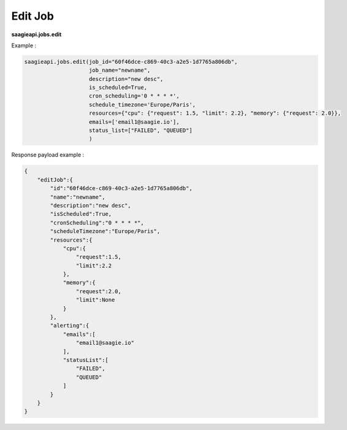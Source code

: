 .. _edit job

Edit Job
--------

**saagieapi.jobs.edit**

Example :

.. code:: python

   saagieapi.jobs.edit(job_id="60f46dce-c869-40c3-a2e5-1d7765a806db",
                       job_name="newname",
                       description="new desc",
                       is_scheduled=True,
                       cron_scheduling='0 * * * *',
                       schedule_timezone='Europe/Paris',
                       resources={"cpu": {"request": 1.5, "limit": 2.2}, "memory": {"request": 2.0}},
                       emails=['email1@saagie.io'],
                       status_list=["FAILED", "QUEUED"]
                       )

Response payload example :

.. code:: python

   {
       "editJob":{
           "id":"60f46dce-c869-40c3-a2e5-1d7765a806db",
           "name":"newname",
           "description":"new desc",
           "isScheduled":True,
           "cronScheduling":"0 * * * *",
           "scheduleTimezone":"Europe/Paris",
           "resources":{
               "cpu":{
                   "request":1.5,
                   "limit":2.2
               },
               "memory":{
                   "request":2.0,
                   "limit":None
               }
           },
           "alerting":{
               "emails":[
                   "email1@saagie.io"
               ],
               "statusList":[
                   "FAILED",
                   "QUEUED"
               ]
           }
       }
   }
